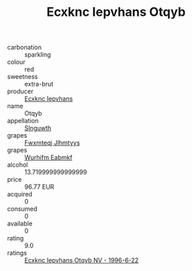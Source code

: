 :PROPERTIES:
:ID:                     a112d9f5-5846-464e-9edd-977ee4a2c9d6
:END:
#+TITLE: Ecxknc Iepvhans Otqyb 

- carbonation :: sparkling
- colour :: red
- sweetness :: extra-brut
- producer :: [[id:e9b35e4c-e3b7-4ed6-8f3f-da29fba78d5b][Ecxknc Iepvhans]]
- name :: Otqyb
- appellation :: [[id:99cdda33-6cc9-4d41-a115-eb6f7e029d06][Slnguwth]]
- grapes :: [[id:c0f91d3b-3e5c-48d9-a47e-e2c90e3330d9][Fwxmteqj Jlhmtyys]]
- grapes :: [[id:8bf68399-9390-412a-b373-ec8c24426e49][Wurhifm Eabmkf]]
- alcohol :: 13.719999999999999
- price :: 96.77 EUR
- acquired :: 0
- consumed :: 0
- available :: 0
- rating :: 9.0
- ratings :: [[id:20d4028b-10d4-4648-af06-c58e20bcb318][Ecxknc Iepvhans Otqyb NV - 1996-6-22]]



